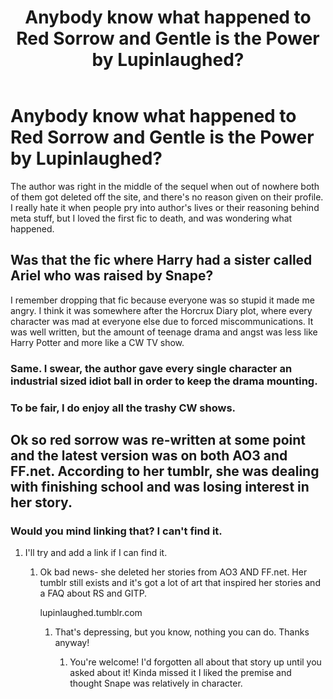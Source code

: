#+TITLE: Anybody know what happened to Red Sorrow and Gentle is the Power by Lupinlaughed?

* Anybody know what happened to Red Sorrow and Gentle is the Power by Lupinlaughed?
:PROPERTIES:
:Author: johnathanjohnson133
:Score: 11
:DateUnix: 1558604269.0
:DateShort: 2019-May-23
:FlairText: Misc
:END:
The author was right in the middle of the sequel when out of nowhere both of them got deleted off the site, and there's no reason given on their profile. I really hate it when people pry into author's lives or their reasoning behind meta stuff, but I loved the first fic to death, and was wondering what happened.


** Was that the fic where Harry had a sister called Ariel who was raised by Snape?

I remember dropping that fic because everyone was so stupid it made me angry. I think it was somewhere after the Horcrux Diary plot, where every character was mad at everyone else due to forced miscommunications. It was well written, but the amount of teenage drama and angst was less like Harry Potter and more like a CW TV show.
:PROPERTIES:
:Author: 4ecks
:Score: 5
:DateUnix: 1558622000.0
:DateShort: 2019-May-23
:END:

*** Same. I swear, the author gave every single character an industrial sized idiot ball in order to keep the drama mounting.
:PROPERTIES:
:Author: bernstien
:Score: 3
:DateUnix: 1558643765.0
:DateShort: 2019-May-24
:END:


*** To be fair, I do enjoy all the trashy CW shows.
:PROPERTIES:
:Author: johnathanjohnson133
:Score: 3
:DateUnix: 1558651291.0
:DateShort: 2019-May-24
:END:


** Ok so red sorrow was re-written at some point and the latest version was on both AO3 and FF.net. According to her tumblr, she was dealing with finishing school and was losing interest in her story.
:PROPERTIES:
:Author: korepersephone11
:Score: 2
:DateUnix: 1558632814.0
:DateShort: 2019-May-23
:END:

*** Would you mind linking that? I can't find it.
:PROPERTIES:
:Author: johnathanjohnson133
:Score: 3
:DateUnix: 1558646434.0
:DateShort: 2019-May-24
:END:

**** I'll try and add a link if I can find it.
:PROPERTIES:
:Author: korepersephone11
:Score: 2
:DateUnix: 1558650175.0
:DateShort: 2019-May-24
:END:

***** Ok bad news- she deleted her stories from AO3 AND FF.net. Her tumblr still exists and it's got a lot of art that inspired her stories and a FAQ about RS and GITP.

lupinlaughed.tumblr.com
:PROPERTIES:
:Author: korepersephone11
:Score: 3
:DateUnix: 1558650590.0
:DateShort: 2019-May-24
:END:

****** That's depressing, but you know, nothing you can do. Thanks anyway!
:PROPERTIES:
:Author: johnathanjohnson133
:Score: 3
:DateUnix: 1558651277.0
:DateShort: 2019-May-24
:END:

******* You're welcome! I'd forgotten all about that story up until you asked about it! Kinda missed it I liked the premise and thought Snape was relatively in character.
:PROPERTIES:
:Author: korepersephone11
:Score: 1
:DateUnix: 1558655798.0
:DateShort: 2019-May-24
:END:
